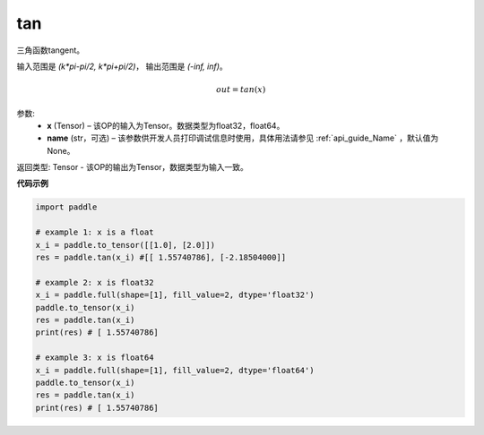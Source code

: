 .. _cn_api_paddle_tensor_math_tan:

tan
-------------------------------
.. py:function:: paddle.tan(x, name=None)




三角函数tangent。

输入范围是 `(k*pi-pi/2, k*pi+pi/2)`， 输出范围是 `(-inf, inf)`。 

.. math::

    out = tan(x)


参数:
  - **x** (Tensor) – 该OP的输入为Tensor。数据类型为float32，float64。 
  - **name** (str，可选) – 该参数供开发人员打印调试信息时使用，具体用法请参见 :ref:`api_guide_Name` ，默认值为None。


返回类型: Tensor - 该OP的输出为Tensor，数据类型为输入一致。


**代码示例**

..  code-block:: python

  import paddle

  # example 1: x is a float
  x_i = paddle.to_tensor([[1.0], [2.0]])
  res = paddle.tan(x_i) #[[ 1.55740786], [-2.18504000]]

  # example 2: x is float32
  x_i = paddle.full(shape=[1], fill_value=2, dtype='float32')
  paddle.to_tensor(x_i)
  res = paddle.tan(x_i)
  print(res) # [ 1.55740786]
  
  # example 3: x is float64
  x_i = paddle.full(shape=[1], fill_value=2, dtype='float64')
  paddle.to_tensor(x_i)
  res = paddle.tan(x_i)
  print(res) # [ 1.55740786]
